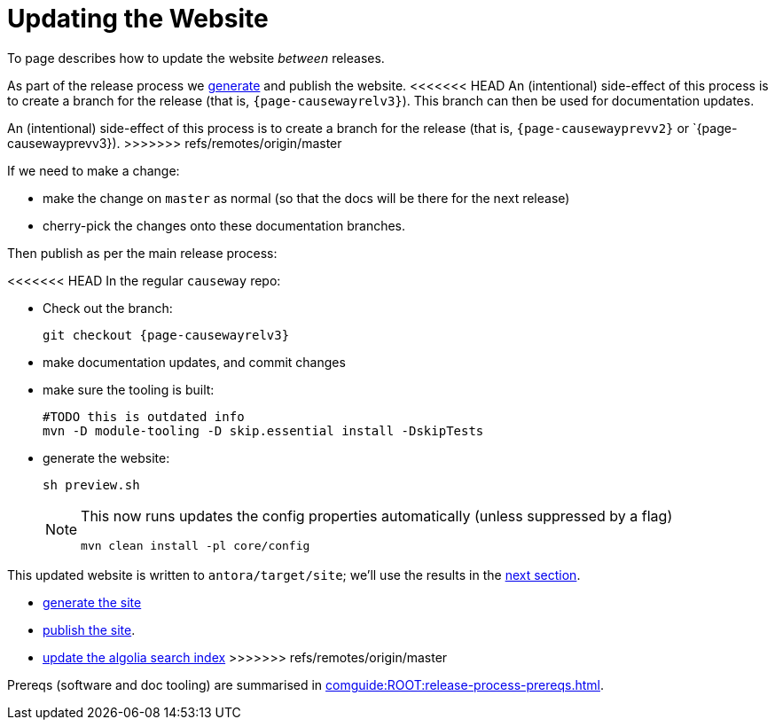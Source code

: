 = Updating the Website

:Notice: Licensed to the Apache Software Foundation (ASF) under one or more contributor license agreements. See the NOTICE file distributed with this work for additional information regarding copyright ownership. The ASF licenses this file to you under the Apache License, Version 2.0 (the "License"); you may not use this file except in compliance with the License. You may obtain a copy of the License at. http://www.apache.org/licenses/LICENSE-2.0 . Unless required by applicable law or agreed to in writing, software distributed under the License is distributed on an "AS IS" BASIS, WITHOUT WARRANTIES OR  CONDITIONS OF ANY KIND, either express or implied. See the License for the specific language governing permissions and limitations under the License.
:page-partial:

To page describes how to update the website _between_ releases.

As part of the release process we xref:post-release-successful.adoc#generate-website[generate] and publish the website.
<<<<<<< HEAD
An (intentional) side-effect of this process is to create a branch for the release (that is, `{page-causewayrelv3}`).
This branch can then be used for documentation updates.
=======
An (intentional) side-effect of this process is to create a branch for the release (that is, `{page-causewayprevv2}` or `{page-causewayprevv3}).
>>>>>>> refs/remotes/origin/master

If we need to make a change:

* make the change on `master` as normal (so that the docs will be there for the next release)
* cherry-pick the changes onto these documentation branches.

Then publish as per the main release process:

<<<<<<< HEAD
In the regular `causeway` repo:

* Check out the branch:
+
[source,bash,subs="attributes+"]
----
git checkout {page-causewayrelv3}
----

* make documentation updates, and commit changes

* make sure the tooling is built:
+
[source,bash,subs="attributes+"]
----
#TODO this is outdated info
mvn -D module-tooling -D skip.essential install -DskipTests
----

* generate the website:
+
[source,bash,subs="attributes+"]
----
sh preview.sh
----
+
[NOTE]
====
This now runs updates the config properties automatically (unless suppressed by a flag)

[source,bash,subs="attributes+"]
----
mvn clean install -pl core/config
----
====

This updated website is written to `antora/target/site`; we'll use the results in the xref:#publish-website[next section].
=======
* xref:comguide:ROOT:post-release-successful.adoc#generate-the-site[generate the site]
* xref:comguide:ROOT:post-release-successful.adoc#publish-website[publish the site].
* xref:comguide:ROOT:post-release-successful.adoc#update-the-algolia-search-index[update the algolia search index]
>>>>>>> refs/remotes/origin/master


Prereqs (software and doc tooling) are summarised in xref:comguide:ROOT:release-process-prereqs.adoc[].
